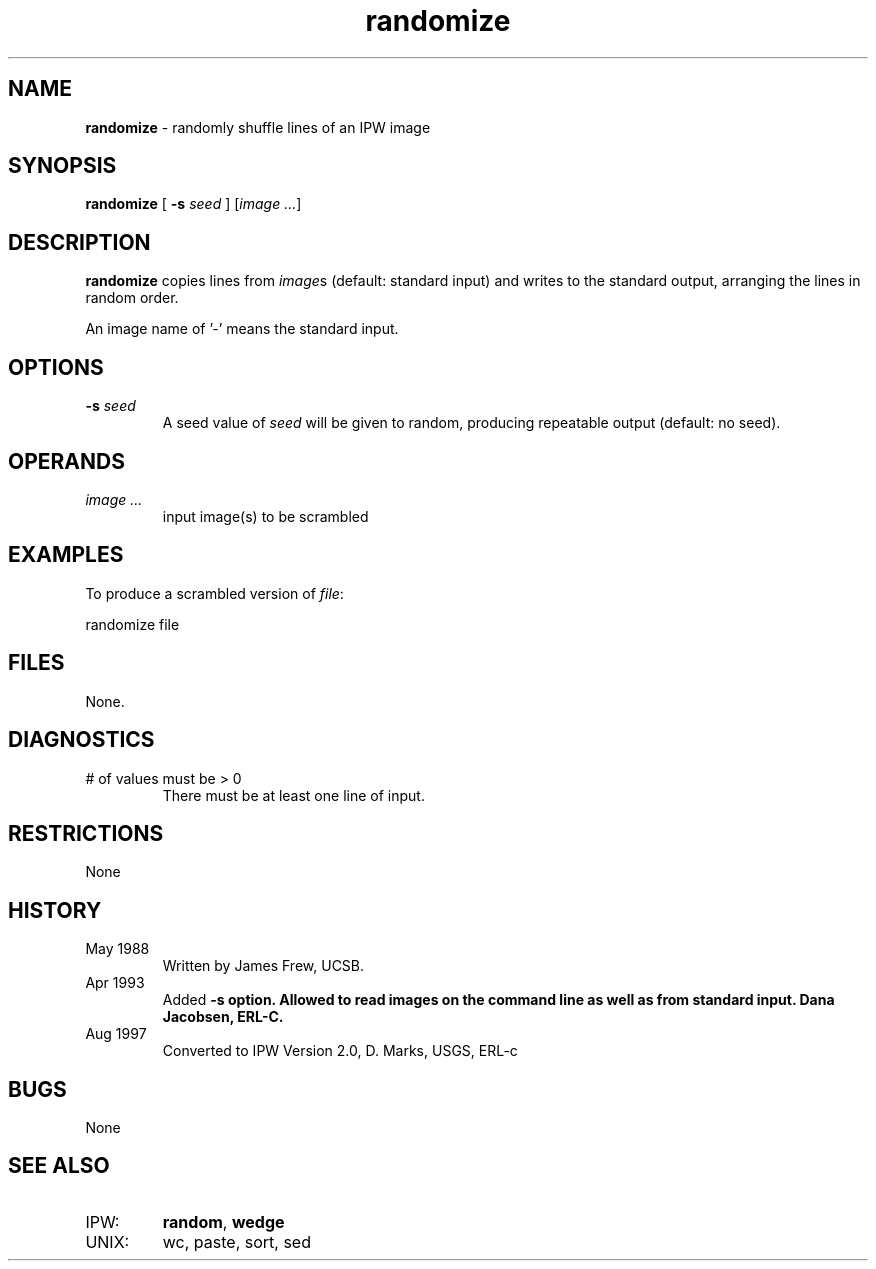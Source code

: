 .TH "randomize" "1" "5 November 2015" "IPW v2" "IPW User Commands"
.SH NAME
.PP
\fBrandomize\fP - randomly shuffle lines of an IPW image
.SH SYNOPSIS
.sp
.nf
.ft CR
\fBrandomize\fP [ \fB-s\fP \fIseed\fP ] [\fIimage ...\fP]
.ft R
.fi
.SH DESCRIPTION
.PP
\fBrandomize\fP copies lines from \fIimage\fPs (default: standard input) and
writes to the standard output, arranging the lines in random order.
.PP
An image name of '-' means the standard input.
.SH OPTIONS
.TP
\fB-s\fP \fIseed\fP
A seed value of \fIseed\fP will be given to random, producing
repeatable output (default: no seed).
.SH OPERANDS
.TP
\fIimage ...\fP
input image(s) to be scrambled
.SH EXAMPLES
.PP
To produce a scrambled version of \fIfile\fP:
.sp
.nf
.ft CR
     randomize file
.ft R
.fi
.SH FILES
.PP
None.
.SH DIAGNOSTICS
.TP
# of values must be > 0
There must be at least one line of input.
.SH RESTRICTIONS
.PP
None
.SH HISTORY
.TP
May 1988
Written by James Frew, UCSB.
.TP
Apr 1993
Added \fB-s option.  Allowed to read images on the command
line as well as from standard input.
Dana Jacobsen, ERL-C.
.TP
Aug 1997
Converted to IPW Version 2.0, D. Marks, USGS, ERL-c
.SH BUGS
.PP
None
.SH SEE ALSO
.TP
IPW:
\fBrandom\fP,
\fBwedge\fP
.TP
UNIX:
wc, paste, sort, sed
